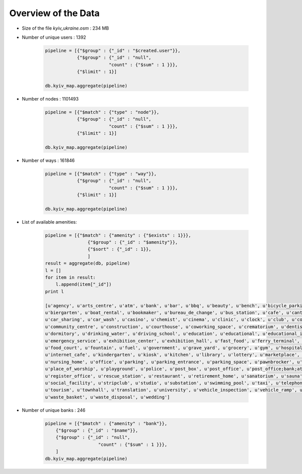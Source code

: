 
Overview of the Data
-------------------------------------

* Size of the file *kyiv_ukraine.osm* : 234 MB
* Number of unique users : 1392

    .. code-block:: python

        pipeline = [{"$group" : {"_id" : "$created.user"}},
                    {"$group" : {"_id" : "null",
                                "count" : {"$sum" : 1 }}},
                    {"$limit" : 1}]

        db.kyiv_map.aggregate(pipeline)


* Number of nodes : 1101493

    .. code-block:: python

        pipeline = [{"$match" : {"type" : "node"}},
                    {"$group" : {"_id" : "null",
                                "count" : {"$sum" : 1 }}},
                    {"$limit" : 1}]

        db.kyiv_map.aggregate(pipeline)

* Number of ways : 161846

    .. code-block:: python

        pipeline = [{"$match" : {"type" : "way"}},
                    {"$group" : {"_id" : "null",
                                "count" : {"$sum" : 1 }}},
                    {"$limit" : 1}]

        db.kyiv_map.aggregate(pipeline)

* List of available amenities: 

    .. code-block:: python

        pipeline = [{"$match" : {"amenity" : {"$exists" : 1}}},
                        {"$group" : {"_id" : "$amenity"}},
                        {"$sort" : {"_id" : 1}},
                        ]
        result = aggregate(db, pipeline)
        l = []
        for item in result:
            l.append(item["_id"])
        print l

        [u'agency', u'arts_centre', u'atm', u'bank', u'bar', u'bbq', u'beauty', u'bench', u'bicycle_parking', u'bicycle_rental', 
        u'biergarten', u'boat_rental', u'bookmaker', u'bureau_de_change', u'bus_station', u'cafe', u'canteen', u'car_rental', 
        u'car_sharing', u'car_wash', u'casino', u'chemist', u'cinema', u'clinic', u'clock', u'club', u'college', u'community_center', 
        u'community_centre', u'construction', u'courthouse', u'coworking_space', u'crematorium', u'dentist', u'dispancery', u'doctors', 
        u'dormitory', u'drinking_water', u'driving_school', u'education', u'educational', u'educational_institute', u'embassy', u'emergency_phone', 
        u'emergency_service', u'exhibition_center', u'exhibition_hall', u'fast_food', u'ferry_terminal', u'fire_station', u'fitness_center', 
        u'food_court', u'fountain', u'fuel', u'government', u'grave_yard', u'grocery', u'gym', u'hospital', u'ice_rink', u'internet_access', 
        u'internet_cafe', u'kindergarten', u'kiosk', u'kitchen', u'library', u'lottery', u'marketplace', u'medical', u'monastery', u'nightclub', 
        u'nursing_home', u'office', u'parking', u'parking_entrance', u'parking_space', u'pawnbrocker', u'payment_terminal', u'pet', u'pharmacy', 
        u'place_of_worship', u'playground', u'police', u'post_box', u'post_office', u'post_office;bank;atm', u'pub', u'public_building', u'recycling', 
        u'register_office', u'rescue_station', u'restaurant', u'retirement_home', u'sanatorium', u'sauna', u'school', u'shelter', u'shop', u'ski_rental', 
        u'social_facility', u'stripclub', u'studio', u'substation', u'swimming_pool', u'taxi', u'telephone', u'theatre', u'thermometer', u'toilets', 
        u'tourism', u'townhall', u'translation', u'university', u'vehicle_inspection', u'vehicle_ramp', u'vending_machine', u'veterinary', 
        u'waste_basket', u'waste_disposal', u'wedding']


* Number of unique banks : 246

    .. code-block:: python

        pipeline = [{"$match" : {"amenity" : "bank"}},
            {"$group" : {"_id" : "$name"}},
            {"$group" : {"_id" : "null",
                            "count" : {"$sum" : 1 }}},
            ]
        db.kyiv_map.aggregate(pipeline)

